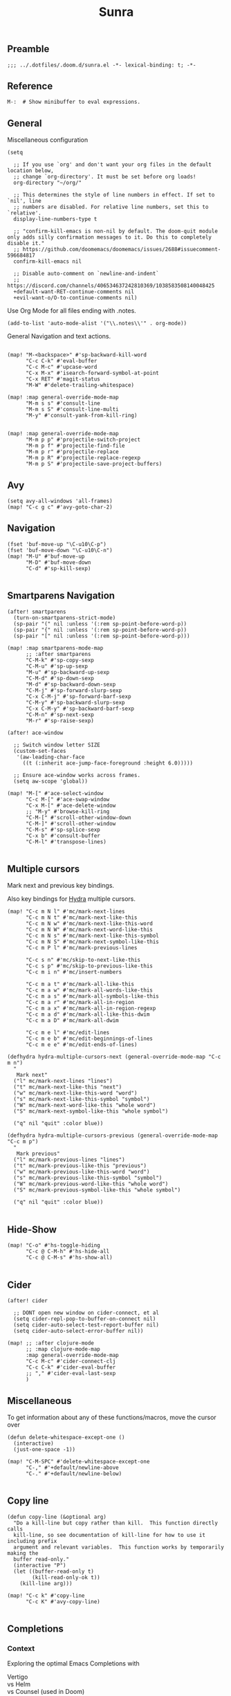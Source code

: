 #+title: Sunra
#+PROPERTY: header-args :tangle sunra.el

#+OPTIONS: TOC:2

** Preamble

#+BEGIN_SRC elisp
;;; ../.dotfiles/.doom.d/sunra.el -*- lexical-binding: t; -*-
#+END_SRC


** Reference

#+BEGIN_SRC elisp
M-:  # Show minibuffer to eval expressions.
#+END_SRC

** General

Miscellaneous configuration

#+BEGIN_SRC elisp
(setq

  ;; If you use `org' and don't want your org files in the default location below,
  ;; change `org-directory'. It must be set before org loads!
  org-directory "~/org/"

  ;; This determines the style of line numbers in effect. If set to `nil', line
  ;; numbers are disabled. For relative line numbers, set this to `relative'.
  display-line-numbers-type t

  ;; "confirm-kill-emacs is non-nil by default. The doom-quit module only adds silly confirmation messages to it. Do this to completely disable it."
  ;; https://github.com/doomemacs/doomemacs/issues/2688#issuecomment-596684817
  confirm-kill-emacs nil

  ;; Disable auto-comment on `newline-and-indent`
  ;; https://discord.com/channels/406534637242810369/1038583508140048425
  +default-want-RET-continue-comments nil
  +evil-want-o/O-to-continue-comments nil)
#+END_SRC

Use Org Mode for all files ending with .notes.

#+BEGIN_SRC elisp
(add-to-list 'auto-mode-alist '("\\.notes\\'" . org-mode))
#+END_SRC

General Navigation and text actions.

#+BEGIN_SRC elisp

(map! "M-<backspace>" #'sp-backward-kill-word
      "C-c C-k" #'eval-buffer
      "C-c M-c" #'upcase-word
      "C-x M-x" #'isearch-forward-symbol-at-point
      "C-x RET" #'magit-status
      "M-W" #'delete-trailing-whitespace)

(map! :map general-override-mode-map
      "M-m s s" #'consult-line
      "M-m s S" #'consult-line-multi
      "M-y" #'consult-yank-from-kill-ring)


(map! :map general-override-mode-map
      "M-m p p" #'projectile-switch-project
      "M-m p f" #'projectile-find-file
      "M-m p r" #'projectile-replace
      "M-m p R" #'projectile-replace-regexp
      "M-m p S" #'projectile-save-project-buffers)
#+END_SRC


** Avy

#+BEGIN_SRC elisp
(setq avy-all-windows 'all-frames)
(map! "C-c g c" #'avy-goto-char-2)
#+END_SRC


** Navigation

#+BEGIN_SRC elisp
(fset 'buf-move-up "\C-u10\C-p")
(fset 'buf-move-down "\C-u10\C-n")
(map! "M-U" #'buf-move-up
      "M-D" #'buf-move-down
      "C-d" #'sp-kill-sexp)

#+END_SRC


** Smartparens Navigation

#+BEGIN_SRC elisp
(after! smartparens
  (turn-on-smartparens-strict-mode)
  (sp-pair "(" nil :unless '(:rem sp-point-before-word-p))
  (sp-pair "{" nil :unless '(:rem sp-point-before-word-p))
  (sp-pair "[" nil :unless '(:rem sp-point-before-word-p)))

(map! :map smartparens-mode-map
      ;; :after smartparens
      "C-M-k" #'sp-copy-sexp
      "C-M-u" #'sp-up-sexp
      "M-u" #'sp-backward-up-sexp
      "C-M-d" #'sp-down-sexp
      "M-d" #'sp-backward-down-sexp
      "C-M-j" #'sp-forward-slurp-sexp
      "C-x C-M-j" #'sp-forward-barf-sexp
      "C-M-y" #'sp-backward-slurp-sexp
      "C-x C-M-y" #'sp-backward-barf-sexp
      "C-M-n" #'sp-next-sexp
      "M-r" #'sp-raise-sexp)

(after! ace-window

  ;; Switch window letter SIZE
  (custom-set-faces
   '(aw-leading-char-face
     ((t (:inherit ace-jump-face-foreground :height 6.0)))))

  ;; Ensure ace-window works across frames.
  (setq aw-scope 'global))

(map! "M-[" #'ace-select-window
      "C-c M-[" #'ace-swap-window
      "C-x M-[" #'ace-delete-window
      ;; "M-y" #'browse-kill-ring
      "C-M-[" #'scroll-other-window-down
      "C-M-]" #'scroll-other-window
      "C-M-s" #'sp-splice-sexp
      "C-x b" #'consult-buffer
      "C-M-l" #'transpose-lines)

#+END_SRC


** Multiple cursors

Mark next and previous key bindings.

Also key bindings for [[https://github.com/abo-abo/hydra][Hydra]] multiple cursors.

#+BEGIN_SRC elisp
(map! "C-c m N l" #'mc/mark-next-lines
      "C-c m N t" #'mc/mark-next-like-this
      "C-c m N w" #'mc/mark-next-like-this-word
      "C-c m N W" #'mc/mark-next-word-like-this
      "C-c m N s" #'mc/mark-next-like-this-symbol
      "C-c m N S" #'mc/mark-next-symbol-like-this
      "C-c m P l" #'mc/mark-previous-lines

      "C-c s n" #'mc/skip-to-next-like-this
      "C-c s p" #'mc/skip-to-previous-like-this
      "C-c m i n" #'mc/insert-numbers

      "C-c m a t" #'mc/mark-all-like-this
      "C-c m a w" #'mc/mark-all-words-like-this
      "C-c m a s" #'mc/mark-all-symbols-like-this
      "C-c m a r" #'mc/mark-all-in-region
      "C-c m a x" #'mc/mark-all-in-region-regexp
      "C-c m a d" #'mc/mark-all-like-this-dwim
      "C-c m a D" #'mc/mark-all-dwim

      "C-c m e l" #'mc/edit-lines
      "C-c m e b" #'mc/edit-beginnings-of-lines
      "C-c m e e" #'mc/edit-ends-of-lines)

(defhydra hydra-multiple-cursors-next (general-override-mode-map "C-c m n")
  "
   Mark next"
  ("l" mc/mark-next-lines "lines")
  ("t" mc/mark-next-like-this "next")
  ("w" mc/mark-next-like-this-word "word")
  ("s" mc/mark-next-like-this-symbol "symbol")
  ("W" mc/mark-next-word-like-this "whole word")
  ("S" mc/mark-next-symbol-like-this "whole symbol")

  ("q" nil "quit" :color blue))

(defhydra hydra-multiple-cursors-previous (general-override-mode-map "C-c m p")
  "
   Mark previous"
  ("l" mc/mark-previous-lines "lines")
  ("t" mc/mark-previous-like-this "previous")
  ("w" mc/mark-previous-like-this-word "word")
  ("s" mc/mark-previous-like-this-symbol "symbol")
  ("W" mc/mark-previous-word-like-this "whole word")
  ("S" mc/mark-previous-symbol-like-this "whole symbol")

  ("q" nil "quit" :color blue))

#+END_SRC


** Hide-Show

#+BEGIN_SRC elisp
(map! "C-o" #'hs-toggle-hiding
      "C-c @ C-M-h" #'hs-hide-all
      "C-c @ C-M-s" #'hs-show-all)

#+END_SRC


** Cider

#+BEGIN_SRC elisp
(after! cider

  ;; DONT open new window on cider-connect, et al
  (setq cider-repl-pop-to-buffer-on-connect nil)
  (setq cider-auto-select-test-report-buffer nil)
  (setq cider-auto-select-error-buffer nil))

(map! ;; :after clojure-mode
      ;; :map clojure-mode-map
      :map general-override-mode-map
      "C-c M-c" #'cider-connect-clj
      "C-c C-k" #'cider-eval-buffer
      ;; "," #'cider-eval-last-sexp
      )
#+END_SRC


** Miscellaneous

To get information about any of these functions/macros, move the cursor over

#+BEGIN_SRC elisp
(defun delete-whitespace-except-one ()
  (interactive)
  (just-one-space -1))

(map! "C-M-SPC" #'delete-whitespace-except-one
      "C-," #'+default/newline-above
      "C-." #'+default/newline-below)

#+END_SRC


** Copy line

#+BEGIN_SRC elisp
(defun copy-line (&optional arg)
  "Do a kill-line but copy rather than kill.  This function directly calls
  kill-line, so see documentation of kill-line for how to use it including prefix
  argument and relevant variables.  This function works by temporarily making the
  buffer read-only."
  (interactive "P")
  (let ((buffer-read-only t)
        (kill-read-only-ok t))
    (kill-line arg)))

(map! "C-c k" #'copy-line
      "C-c K" #'avy-copy-line)

#+END_SRC


** Completions

*** Context

Exploring the optimal Emacs Completions with

#+BEGIN_VERSE
Vertigo
vs Helm
vs Counsel (used in Doom)
vs Consult (improvement over counsel? - https://github.com/minad/consult)
#+END_VERSE

Using Emacs Episode 80 - Vertico, Marginalia, Consult, and Embark
- https://www.youtube.com/watch?v=5ffb2at2d7w

Streamline Your Emacs Completions with Vertico
- https://www.youtube.com/watch?v=J0OaRy85MOo
- https://systemcrafters.cc/emacs-tips/streamline-completions-with-vertico
- https://github.com/minad/vertico


*** Research

Emacs Completion Explained
- https://www.youtube.com/watch?v=fnE0lXoe7Y0

Using Emacs Episode 80 - Vertico, Marginalia, Consult, and Embark
- https://www.youtube.com/watch?v=5ffb2at2d7w
- https://cestlaz.github.io/post/using-emacs-80-vertico

Emacs: completion framework (Embark, Consult, Orderless, etc.)
- https://www.youtube.com/watch?v=43Dg5zYPHTU
- https://protesilaos.com/codelog/2021-01-06-emacs-default-completion


"One important feature is that it plugs in directly to Emacs' own completion engine unlike Helm and Ivy which have their own layer on top."
- https://systemcrafters.cc/emacs-tips/streamline-completions-with-vertico

[no] Helm, Ivy, have been superceded

[ok] Annotations exist on command execution and help menus. Addition not needed.
- Marginalia - https://github.com/minad/marginalia


*** Outcome

**** A. These are the packages I settled on.

- Vertico - https://github.com/minad/vertico
  - Completion-at-point - https://github.com/minad/vertico#completion-at-point-and-completion-in-region
  - Corfu - https://github.com/minad/corfu
- Consult - https://github.com/minad/consult
- Embark - https://github.com/oantolin/embark
- Orderless (vs Prescient, Selectrum)
  - https://github.com/oantolin/orderless
  - https://github.com/radian-software/prescient.el
  - https://github.com/radian-software/selectrum


**** B. Lo and behold, these are most of the choices that Doom makes in its `completion/vertico/` module.

So all I had to do was enable it: `(doom! :completion  vertico)` ([ref](https://github.com/doomemacs/doomemacs/tree/master/modules/completion/vertico)).

- Vertico, which provides the vertical completion user interface
- Consult, which provides a suite of useful commands using completing-read
- Embark, which provides a set of minibuffer actions
- Marginalia, which provides annotations to completion candidates
- Orderless, which provides better filtering methods

#+begin_src elisp
(after! vertico

  (vertico-buffer-mode)
  (setq completion-styles '(orderless basic)))

(use-package! corfu

  ;; Optional customizations
  :custom
  (corfu-cycle t)                ;; Enable cycling for `corfu-next/previous'
  (corfu-auto t)                 ;; Enable auto completion
  (corfu-separator ?\s)          ;; Orderless field separator
  (corfu-quit-at-boundary nil)   ;; Never quit at completion boundary
  (corfu-quit-no-match nil)      ;; Never quit, even if there is no match
  ;; (corfu-preview-current nil)    ;; Disable current candidate preview
  ;; (corfu-preselect-first nil)    ;; Disable candidate preselection
  ;; (corfu-on-exact-match nil)     ;; Configure handling of exact matches
  ;; (corfu-echo-documentation nil) ;; Disable documentation in the echo area
  ;; (corfu-scroll-margin 5)        ;; Use scroll margin

  ;; Enable Corfu only for certain modes.
  :hook ((prog-mode . corfu-mode)
         (org-mode . corfu-mode)
         (shell-mode . corfu-mode)
         (eshell-mode . corfu-mode))

  ;; Recommended: Enable Corfu globally.
  ;; This is recommended since Dabbrev can be used globally (M-/).
  ;; See also `corfu-excluded-modes'.
  :init
  (global-corfu-mode))

;; A few more useful configurations...
(use-package! emacs
  :init
  ;; TAB cycle if there are only few candidates
  (setq completion-cycle-threshold 3)

  ;; Emacs 28: Hide commands in M-x which do not apply to the current mode.
  ;; Corfu commands are hidden, since they are not supposed to be used via M-x.
  ;; (setq read-extended-command-predicate
  ;;       #'command-completion-default-include-p)

  ;; Enable indentation+completion using the TAB key.
  ;; `completion-at-point' is often bound to M-TAB.
  (setq tab-always-indent 'complete))
#+END_SRC


**** CAPFs

#+BEGIN_QUOTE
Completions are either provided by commands like dabbrev-completion or by pluggable backends (completion-at-point-functions, Capfs).
Most programming language major modes implement a Capf. Furthermore the language server packages, Eglot and Lsp-mode, use Capfs which talk to the LSP server to retrieve the completions.

Corfu does not include its own completion backends.
The Emacs built-in Capfs and the Capfs provided by other programming language packages are usually sufficient.
A few additional Capfs and completion utilities are provided by the Cape package.
#+END_QUOTE

From this blurb taken from the [[https://github.com/minad/corfu#corfuel---completion-overlay-region-function][corfu.el repo]], I'm settling on these `completion-aat-point-functions`.

- [[https://github.com/minad/cape][Cape]] - Completion At Point Extensions
- [[https://github.com/joaotavora/eglot][Eglot]] - A client for LSP servers

Initial config stolen from this thread.
- [[https://git.sr.ht/~gagbo/doom-config/tree/master/item/modules/completion/corfu][B]]
- [[https://github.com/doomemacs/doomemacs/issues/5600][A]]

#+BEGIN_SRC elisp

(use-package! cape
  :defer t
  :init
  (map! [remap dabbrev-expand] 'cape-dabbrev)
  (add-to-list 'completion-at-point-functions #'cape-file)
  (add-to-list 'completion-at-point-functions #'cape-dabbrev t))


;; (use-package! corfu-history
;;   :after corfu
;;   :hook (corfu-mode . (lambda ()
;;                         (corfu-history-mode 1)
;;                         (savehist-mode 1)
;;                         (add-to-list 'savehist-additional-variables 'corfu-history))))

(use-package! corfu-quick
  ;; :after corfu
  :bind (:map corfu-map
         ("M-q" . corfu-quick-complete)
         ("C-q" . corfu-quick-insert)))

#+END_SRC


** Org-Roam

These are references and notes, including howto videos.

- https://www.orgroam.com/
- https://github.com/org-roam/org-roam
- https://lucidmanager.org/productivity/taking-notes-with-emacs-org-mode-and-org-roam/
[[How I Take Notes with Org-Roam][- https://jethrokuan.github.io/org-roam-guide/]]
- [[https://www.youtube.com/watch?v=rH3ZH95zjKM][Org Roam Setup · Emacs Doomcasts 25]]
- [[https://www.youtube.com/watch?v=83JoRBjTXog][Aliases in Org Roam Emacs Doom · Emacs Doomcasts 26]]
- [[https://www.youtube.com/watch?v=AyhPmypHDEw][Getting Started with Org Roam - Build a Second Brain in Emacs]]
- [[https://www.youtube.com/watch?v=3H38Yglw1dU][The Goal: Building My Second Brain with Emacs and Org-Roam (An Overview)]]

#+BEGIN_SRC elisp
(after! org-roam

  (setq org-roam-directory (file-truename "~/roam"))

  ;; add markdown extension to org-roam-file-extensions list
  (setq org-roam-file-extensions '("org" "md")) ; enable Org-roam for a markdown extension
  (setq org-roam-title-sources '((mdtitle title mdheadline headline) (mdalias alias)))

  (add-to-list 'load-path (file-truename "~/.emacs.d/.local/straight/repos/md-roam"))

  ;; Configs taken from the home repo
  ;; https://github.com/org-roam/org-roam#configuration
  (setq org-roam-node-display-template (concat "${title:*} " (propertize "${tags:10}" 'face 'org-tag)))
  )
#+END_SRC

Note: I had to manually eval `use-package md-roam`, in order to have it compile and run.
Otherwise I ran into [this error](https://discord.com/channels/406534637242810369/1028497228148518932) loading the package.

#+BEGIN_SRC elisp
(use-package! md-roam
 :config

 ;; (setq md-roam-file-extension-single "md")
 (md-roam-mode 1) ; md-roam-mode must be active before org-roam-db-sync
 (setq md-roam-file-extension "md") ; default "md". Specify an extension such as "markdown"
 (org-roam-db-autosync-mode 1) ; autosync-mode triggers db-sync. md-roam-mode must be already active

 (add-to-list 'org-roam-capture-templates
              '("m" "Markdown" plain "" :target
                (file+head "${slug}.md"
                           "---\ntitle: ${title}\nid: %<%Y-%m-%dT%H%M%S>\ncategory: \n---\n")
                :unnarrowed t))

 (with-eval-after-load 'markdown-mode
  (advice-add #'markdown-indent-line :before-until #'completion-at-point)))
#+END_SRC


** Emacs Client


[[https://www.youtube.com/watch?v=ZjCRxAMPdNc][Unlock the Power of the Daemon with emacsclient]]
Reload Doom config

emacs --daemon
emacsclient

. Setting these guys
$EDITOR=emacsclient
/Applications/Emacs.app/Contents/MacOS/Emacs --daemon
/Applications/Emacs.app/Contents/MacOS/bin/emacsclient -cn

. Created EmacsDaemon, EmacsClient as launchable apps, as per:
https://stackoverflow.com/questions/10376206/what-is-the-preferred-bash-shebang


** TODOs

*** Add Table Of Contents to this file

*** Org-Roam Existing Notes


*** Configure Completion

Configure Capfs:
- cape
- corfu-history
- corfu-quick
- eglot (Clojure)

  See notes: [[https://www.youtube.com/watch?v=ROnceqt3kpE][Using Emacs 74 - Eglot]]

Orderless
Consult
Embark


*** Consult search, ignore case


*** Navigate Mark Ring

Start with these resources.
- [[https://www.youtube.com/watch?v=Dq5UOt63Mms&t=1364s][Efficient Text Selection with Emacs Key Bindings - Emacs Essentials #3 / Remember Your Place with the Mark Ring]]


*** Master Keymaps

[ok] What is full Keymap tree
  https://www.masteringemacs.org/article/mastering-key-bindings-emacs#what-is-a-keymap
  M-x describe-keymap

Fix some key sequences that don't work in all environs


*** Misc

. smartparens, (STRONG) highlight parens
. eval repl (from .clj .edn)

. Emacs Guix
https://emacs-guix.gitlab.io/website/manual/latest/emacs-guix.html#Top


*** Org Journaling


*** Org Presenting


*** Spellcheck Tools and Completions


** Errors

*** `org-roam-insert` doesn't find new notes

Details here:
https://discord.com/channels/406534637242810369/406554085794381833/1023291683129004042


*** Ripgrep is missing from path


*** Hydra mc/mark-next-line double marks cursor

Ie, pressing next selects the next n, instead of the next 1.

*** smartparens open square bracket fails to add closing bracket, when touched by a character

